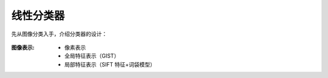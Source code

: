 线性分类器
==========

先从图像分类入手，介绍分类器的设计：

.. figure:: 1.jpg
   :figclass: align-center

:图像表示:

   * 像素表示
   * 全局特征表示（GIST）
   * 局部特征表示（SIFT 特征+词袋模型）